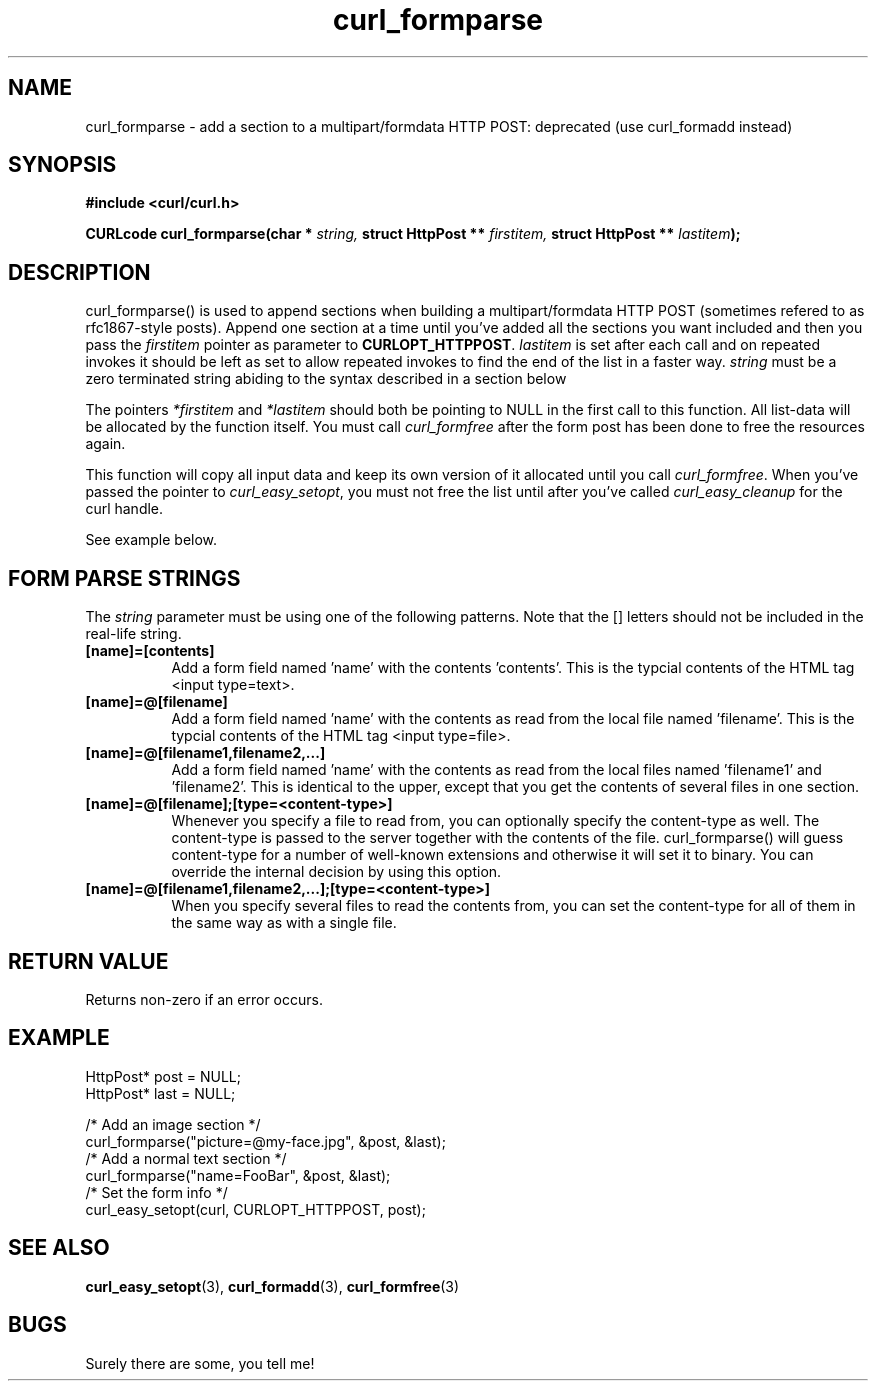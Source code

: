.\" You can view this file with:
.\" nroff -man [file]
.\" $Id: curl_formparse.3,v 1.13 2001/08/21 13:18:07 bagder Exp $
.\"
.TH curl_formparse 3 "21 May 2001" "libcurl 7.7.4" "libcurl Manual"
.SH NAME
curl_formparse - add a section to a multipart/formdata HTTP POST:
deprecated (use curl_formadd instead)
.SH SYNOPSIS
.B #include <curl/curl.h>
.sp
.BI "CURLcode curl_formparse(char * " string, " struct HttpPost ** " firstitem,
.BI "struct HttpPost ** " lastitem ");"
.ad
.SH DESCRIPTION
curl_formparse() is used to append sections when building a multipart/formdata
HTTP POST (sometimes refered to as rfc1867-style posts). Append one section at
a time until you've added all the sections you want included and then you pass
the \fIfirstitem\fP pointer as parameter to \fBCURLOPT_HTTPPOST\fP.
\fIlastitem\fP is set after each call and on repeated invokes it should be
left as set to allow repeated invokes to find the end of the list in a faster
way.  \fIstring\fP must be a zero terminated string abiding to the syntax
described in a section below

The pointers \fI*firstitem\fP and \fI*lastitem\fP should both be pointing to
NULL in the first call to this function. All list-data will be allocated by
the function itself. You must call \fIcurl_formfree\fP after the form post has
been done to free the resources again.

This function will copy all input data and keep its own version of it
allocated until you call \fIcurl_formfree\fP. When you've passed the pointer
to \fIcurl_easy_setopt\fP, you must not free the list until after you've
called \fIcurl_easy_cleanup\fP for the curl handle.

See example below.
.SH "FORM PARSE STRINGS"
The
.I string 
parameter must be using one of the following patterns. Note that the []
letters should not be included in the real-life string.
.TP 0.8i
.B [name]=[contents]
Add a form field named 'name' with the contents 'contents'. This is the
typcial contents of the HTML tag <input type=text>.
.TP
.B [name]=@[filename]
Add a form field named 'name' with the contents as read from the local file
named 'filename'. This is the typcial contents of the HTML tag <input
type=file>.
.TP
.B [name]=@[filename1,filename2,...]
Add a form field named 'name' with the contents as read from the local files
named 'filename1' and 'filename2'. This is identical to the upper, except that
you get the contents of several files in one section.
.TP
.B [name]=@[filename];[type=<content-type>]
Whenever you specify a file to read from, you can optionally specify the
content-type as well. The content-type is passed to the server together with
the contents of the file. curl_formparse() will guess content-type for a
number of well-known extensions and otherwise it will set it to binary. You
can override the internal decision by using this option.
.TP
.B [name]=@[filename1,filename2,...];[type=<content-type>]
When you specify several files to read the contents from, you can set the
content-type for all of them in the same way as with a single file.
.PP
.SH RETURN VALUE
Returns non-zero if an error occurs.
.SH EXAMPLE

 HttpPost* post = NULL;
 HttpPost* last = NULL;

 /* Add an image section */
 curl_formparse("picture=@my-face.jpg", &post, &last);
 /* Add a normal text section */
 curl_formparse("name=FooBar", &post, &last);
 /* Set the form info */
 curl_easy_setopt(curl, CURLOPT_HTTPPOST, post);

.SH "SEE ALSO"
.BR curl_easy_setopt "(3), "
.BR curl_formadd "(3), "
.BR curl_formfree "(3)
.SH BUGS
Surely there are some, you tell me!

